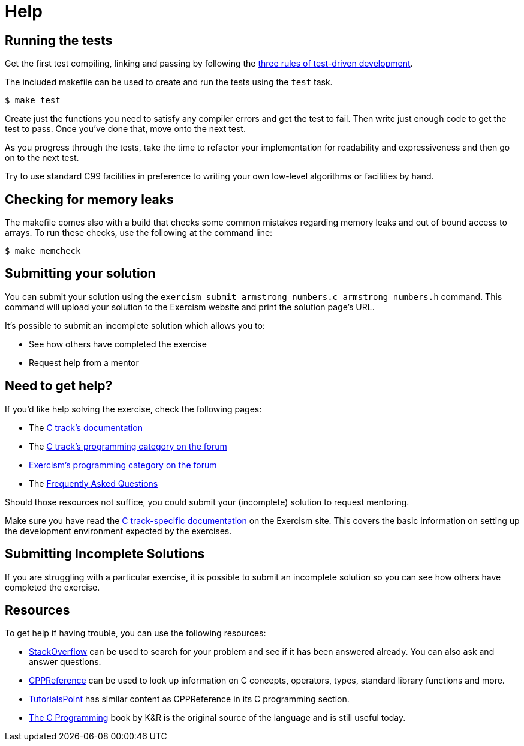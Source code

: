 = Help

== Running the tests

Get the first test compiling, linking and passing by following the https://blog.cleancoder.com/uncle-bob/2014/12/17/TheCyclesOfTDD.html[three rules of test-driven development].

The included makefile can be used to create and run the tests using the `test` task.

[,console]
----
$ make test
----

Create just the functions you need to satisfy any compiler errors and get the test to fail.
Then write just enough code to get the test to pass.
Once you've done that, move onto the next test.

As you progress through the tests, take the time to refactor your implementation for readability and expressiveness and then go on to the next test.

Try to use standard C99 facilities in preference to writing your own low-level algorithms or facilities by hand.

== Checking for memory leaks

The makefile comes also with a build that checks some common mistakes regarding memory leaks and out of bound access to arrays.
To run these checks, use the following at the command line:

[,console]
----
$ make memcheck
----

== Submitting your solution

You can submit your solution using the `exercism submit armstrong_numbers.c armstrong_numbers.h` command.
This command will upload your solution to the Exercism website and print the solution page's URL.

It's possible to submit an incomplete solution which allows you to:

* See how others have completed the exercise
* Request help from a mentor

== Need to get help?

If you'd like help solving the exercise, check the following pages:

* The https://exercism.org/docs/tracks/c[C track's documentation]
* The https://forum.exercism.org/c/programming/c[C track's programming category on the forum]
* https://forum.exercism.org/c/programming/5[Exercism's programming category on the forum]
* The https://exercism.org/docs/using/faqs[Frequently Asked Questions]

Should those resources not suffice, you could submit your (incomplete) solution to request mentoring.

Make sure you have read the https://exercism.org/docs/tracks/c[C track-specific documentation] on the Exercism site.
This covers the basic information on setting up the development environment expected by the exercises.

== Submitting Incomplete Solutions

If you are struggling with a particular exercise, it is possible to submit an incomplete solution so you can see how others have completed the exercise.

== Resources

To get help if having trouble, you can use the following resources:

* http://stackoverflow.com/questions/tagged/c[StackOverflow] can be used to search for your problem and see if it has been answered already.
You can also ask and answer questions.
* https://en.cppreference.com/w/c[CPPReference] can be used to look up information on C concepts, operators, types, standard library functions and more.
* https://www.tutorialspoint.com/cprogramming/[TutorialsPoint] has similar content as CPPReference in its C programming section.
* https://www.amazon.com/Programming-Language-2nd-Brian-Kernighan/dp/0131103628/[The C Programming] book by K&R is the original source of the language and is still useful today.
